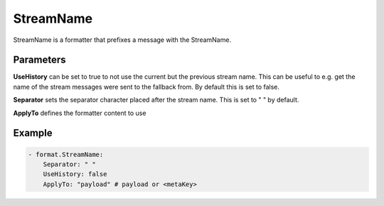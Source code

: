 .. Autogenerated by Gollum RST generator (docs/generator/*.go)

StreamName
==========

StreamName is a formatter that prefixes a message with the StreamName.



Parameters
----------

**UseHistory**
can be set to true to not use the current but the previous
stream name. This can be useful to e.g. get the name of the stream messages
were sent to the fallback from. By default this is set to false.


**Separator**
sets the separator character placed after the stream name.
This is set to " " by default.


**ApplyTo**
defines the formatter content to use


Example
-------

.. code-block:: yaml

	 - format.StreamName:
	     Separator: " "
	     UseHistory: false
	     ApplyTo: "payload" # payload or <metaKey>
	


